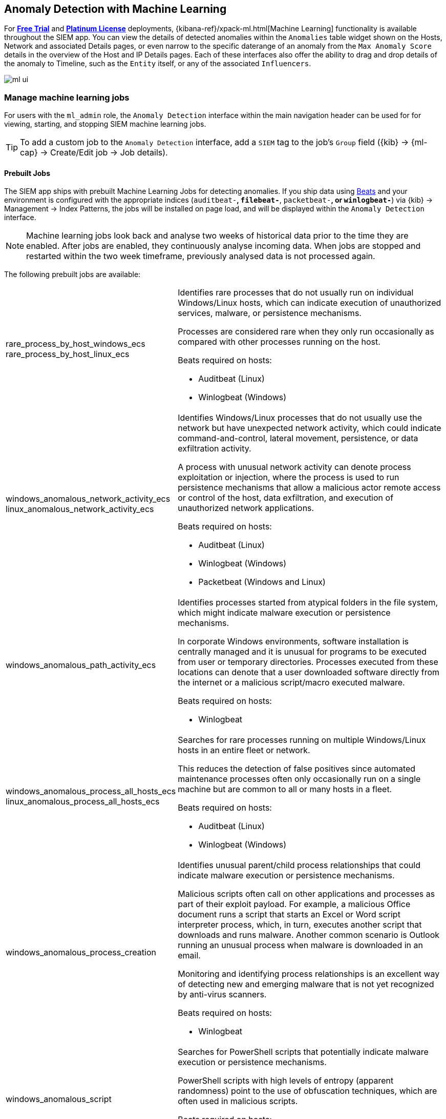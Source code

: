 [[machine-learning]]
[role="xpack"]
== Anomaly Detection with Machine Learning

For *https://www.elastic.co/cloud/elasticsearch-service/signup[Free Trial]*
and *https://www.elastic.co/subscriptions[Platinum License]* deployments,
{kibana-ref}/xpack-ml.html[Machine Learning] functionality is available throughout the SIEM app. You can
view the details of detected anomalies within the `Anomalies` table widget
shown on the Hosts, Network and associated Details pages, or even narrow to
the specific daterange of an anomaly from the `Max Anomaly Score` details in
the overview of the Host and IP Details pages. Each of these interfaces also
offer the ability to drag and drop details of the anomaly to Timeline, such
as the `Entity` itself, or any of the associated `Influencers`.

[role="screenshot"]
image::ml-ui.png[]


[float]
[[manage-jobs]]
=== Manage machine learning jobs
For users with the `ml_admin` role, the `Anomaly Detection` interface within
the main navigation header can be used for for viewing, starting, and stopping
SIEM machine learning jobs.

TIP: To add a custom job to the `Anomaly Detection` interface, add a `SIEM` tag to
the job's `Group` field ({kib} -> {ml-cap} -> Create/Edit job -> Job details).

[float]
[[included-jobs]]
==== Prebuilt Jobs

The SIEM app ships with prebuilt Machine Learning Jobs for detecting anomalies.
If you ship data using https://www.elastic.co/products/beats[Beats] and your environment
is configured with the appropriate indices (`auditbeat-*`, `filebeat-*`, `packetbeat-*`,
or `winlogbeat-*`) via {kib} -> Management -> Index Patterns, the jobs will be installed
on page load, and will be displayed within the `Anomaly Detection` interface.

NOTE: Machine learning jobs look back and analyse two weeks of historical data prior to
the time they are enabled. After jobs are enabled, they continuously analyse incoming data.
When jobs are stopped and restarted within the two week timeframe, previously
analysed data is not processed again.

The following prebuilt jobs are available:
[horizontal]
rare_process_by_host_windows_ecs::
+
rare_process_by_host_linux_ecs:: Identifies rare processes that do not usually run
on individual Windows/Linux hosts, which can indicate execution of unauthorized
services, malware, or persistence mechanisms.
+
Processes are considered rare when they only run occasionally as compared with
other processes running on the host.
+
Beats required on hosts:

* Auditbeat (Linux)
* Winlogbeat (Windows)
windows_anomalous_network_activity_ecs::
+
linux_anomalous_network_activity_ecs:: Identifies Windows/Linux processes that do
not usually use the network but have unexpected network activity, which could indicate
command-and-control, lateral movement, persistence, or data exfiltration activity.
+
A process with unusual network activity can denote process exploitation or injection,
where the process is used to run persistence mechanisms that allow a malicious actor
remote access or control of the host, data exfiltration, and execution of unauthorized
network applications.
+
Beats required on hosts:

* Auditbeat (Linux)
* Winlogbeat (Windows)
* Packetbeat (Windows and Linux)
windows_anomalous_path_activity_ecs:: Identifies processes started from atypical
folders in the file system, which might indicate malware execution or persistence
mechanisms.
+
In corporate Windows environments, software installation is centrally managed and
it is unusual for programs to be executed from user or temporary directories.
Processes executed from these locations can denote that a user downloaded software
directly from the internet or a malicious script/macro executed malware.
+
Beats required on hosts:

* Winlogbeat
windows_anomalous_process_all_hosts_ecs::
+
linux_anomalous_process_all_hosts_ecs:: Searches for rare processes running on
multiple Windows/Linux hosts in an entire fleet or network.
+
This reduces the detection of false positives since automated maintenance processes
often only occasionally run on a single machine but are common to all or many hosts
in a fleet.
+
Beats required on hosts:

* Auditbeat (Linux)
* Winlogbeat (Windows)
windows_anomalous_process_creation:: Identifies unusual parent/child process
relationships that could indicate malware execution or persistence mechanisms.
+
Malicious scripts often call on other applications and processes as part of their
exploit payload. For example, a malicious Office document runs a script that starts
an Excel or Word script interpreter process, which, in turn, executes another script
that downloads and runs malware. Another common scenario is Outlook running an
unusual process when malware is downloaded in an email.
+
Monitoring and identifying process relationships is an excellent way of detecting
new and emerging malware that is not yet recognized by anti-virus scanners.
+
Beats required on hosts:

* Winlogbeat
windows_anomalous_script:: Searches for PowerShell scripts that potentially indicate
malware execution or persistence mechanisms.
+
PowerShell scripts with high levels of entropy (apparent randomness) point to the
use of obfuscation techniques, which are often used in malicious scripts.
+
Beats required on hosts:

* Winlogbeat
windows_anomalous_service:: Searches for unusual Windows services that could indicate
execution of unauthorized services, malware, or persistence mechanisms.
+
In corporate Windows environments, hosts do not generally run many rare or unique
services. This job helps detect malware and persistence mechanisms that have been
installed and run as a service.
+
Beats required on hosts:

* Winlogbeat
windows_anomalous_user_name_ecs::
+
linux_anomalous_user_name_ecs:: Searches for activity from users who are not normally
active, which could indicate unauthorized changes, activity by unauthorized users,
lateral movement, and compromised credentials.
+
In organizations, new usernames are not often created apart from specific types of
system activities, such as creating new accounts for new employees. These user
accounts quickly become active and routine.
+
Events from rarely used usernames can point to suspicious activity. Additionally,
automated Linux fleets tent to see activity from rarely used usernames only when
personnel log in to make authorized or unauthorized changes, or threat actors have
acquired credentials and log in for malicious purposes. Unusual usernames can also
indicate pivoting, where compromised credentials are used to try and move
laterally from one host to another.
+
Beats required on hosts:

* Auditbeat (Linux)
* Winlogbeat (Windows)
linux_anomalous_network_port_activity_ecs:: Identifies unusual destination port
activity that could indicate command-and-control, persistence mechanism, or data
exfiltration activity.
+
Rarely used destination port activity is generally unusual in Linux fleets and can
indicate unauthorized access or threat actor activity.
+
Beats required on hosts:

* Auditbeat
* Packetbeat
linux_anomalous_network_service:: Searches for unusual listening ports that
could indicate execution of unauthorized services, backdoors, or persistence mechanisms.
+
Rarely used listening ports can point to system vulnerabilities, and backdoor or
rootkit persistence mechanisms.
+
Beats required on hosts:

* Auditbeat
* Packetbeat
linux_anomalous_network_url_activity_ecs:: Searches for unusual web URL requests
from hosts, which could indicate malware delivery and execution.
+
Wget and cURL are commonly used by Linux programs to download code and data. Most
of the time, their usage is entirely normal. Generally, because they use a list of
URLs, they repeatedly download from the same locations. However, Wget and cURL are
sometimes used to deliver Linux exploit payloads, and threat actors use these tools
to download additional software and code. For these reasons, unusual URLs can
indicate unauthorized downloads or threat activity.
+
Beats required on hosts:

* Auditbeat
* Packetbeat
suspicious_login_activity_ecs:: Identifies an unusually high number of authentication
attempts.
+
Beats required on hosts:

* Auditbeat (Windows and Linux)
* Winlogbeat (Windows)

[float]
[[view-anomolies]]
=== View detected anomalies
To view the `Anomalies` table widget and `Max Anomaly Score By Job` details,
the user must have the `ml_admin` or `ml_user` role.

NOTE: To adjust the `score` threshold for which {xpack-ref}/xpack-ml.html[anomalies]
are shown, you can modify {kib} -> Management -> Advanced Settings -> `siem:defaultAnomalyScore`.
